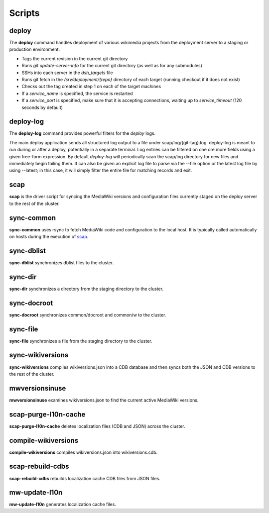 #######
Scripts
#######

.. _scap:

deploy
======
The **deploy** command handles deployment of various wikimedia projects from
the deployment server to a staging or production environment.

* Tags the current revision in the current git directory
* Runs `git update-server-info` for the current git directory (as well
  as for any submodules)
* SSHs into each server in the `dsh_targets` file
* Runs git fetch in the `/srv/deployment/{repo}` directory of each target
  (running checkout if it does not exist)
* Checks out the tag created in step 1 on each of the target machines
* If a `service_name` is specified, the service is restarted
* If a `service_port` is specified, make sure that it is accepting
  connections, waiting up to `service_timeout` (120 seconds by default)

.. program-output:: ../bin/deploy --help
.. seealso::
   * :class:`scap.Deploy`

deploy-log
==========
The **deploy-log** command provides powerful filters for the `deploy` logs.

The main deploy application sends all structured log output to a file under
scap/log/{git-tag}.log. deploy-log is meant to run during or after a deploy,
potentially in a separate terminal. Log entries can be filtered on one ore more
fields using a given free-form expression. By default `deploy-log` will
periodically scan the scap/log directory for new files and immediately begin
tailing them. It can also be given an explicit log file to parse via the --file
option or the latest log file by using --latest; in this case, it will simply
filter the entire file for matching records and exit.

.. program-output:: ../bin/deploy-log --help
.. seealso::
   * :func:`scap.DeployLog`
   * :func:`scap.log.Filter`
   * :func:`scap.log.JSONFormatter`

scap
====
**scap** is the driver script for syncing the MediaWiki versions and
configuration files currently staged on the deploy server to the rest of the
cluster.

.. program-output:: ../bin/scap --help
.. seealso::
   * :func:`scap.Scap`
   * :func:`scap.tasks.check_php_syntax`
   * :func:`scap.tasks.compile_wikiversions`
   * :func:`scap.tasks.sync_common`
   * :func:`scap.tasks.sync_wikiversions`


sync-common
===========
**sync-common** uses rsync to fetch MediaWiki code and configuration to the
local host. It is typically called automatically on hosts during the execution of scap_.

.. program-output:: ../bin/sync-common --help
.. seealso::
   * :func:`scap.SyncCommon`
   * :func:`scap.tasks.sync_common`


sync-dblist
===========
**sync-dblist** synchronizes dblist files to the cluster.

.. program-output:: ../bin/sync-dblist --help
.. seealso::
   * :func:`scap.SyncDblist`


sync-dir
========
**sync-dir** synchronizes a directory from the staging directory to the
cluster.

.. program-output:: ../bin/sync-dir --help
.. seealso::
   * :func:`scap.SyncDir`


sync-docroot
============
**sync-docroot** synchronizes common/docroot and common/w to the cluster.

.. program-output:: ../bin/sync-docroot --help
.. seealso::
   * :func:`scap.SyncDocroot`


sync-file
=========
**sync-file** synchronizes a file from the staging directory to the cluster.

.. program-output:: ../bin/sync-file --help
.. seealso::
   * :func:`scap.SyncFile`


sync-wikiversions
=================
**sync-wikiversions** compiles wikiversions.json into a CDB database and then
syncs both the JSON and CDB versions to the rest of the cluster.

.. program-output:: ../bin/sync-wikiversions --help
.. seealso::
   * :func:`scap.SyncWikiversions`
   * :func:`scap.tasks.compile_wikiversions`
   * :func:`scap.tasks.sync_wikiversions`


mwversionsinuse
===============
**mwversionsinuse** examines wikiversions.json to find the current active
MediaWiki versions.

.. program-output:: ../bin/mwversionsinuse --help
.. seealso::
   * :func:`scap.MWVersionsInUse`


scap-purge-l10n-cache
=====================
**scap-purge-l10n-cache** deletes localization files (CDB and JSON) across the
cluster.

.. program-output:: ../bin/scap-purge-l10n-cache --help
.. seealso::
   * :func:`scap.PurgeL10nCache`
   * :func:`scap.tasks.purge_l10n_cache`


compile-wikiversions
====================
**compile-wikiversions** compiles wikiversions.json into wikiversions.cdb.

.. program-output:: ../bin/compile-wikiversions --help
.. seealso::
   * :func:`scap.CompileWikiversions`
   * :func:`scap.tasks.compile_wikiversions`


scap-rebuild-cdbs
=================
**scap-rebuild-cdbs** rebuilds localization cache CDB files from JSON files.

.. program-output:: ../bin/scap-rebuild-cdbs --help
.. seealso::
   * :func:`scap.RebuildCdbs`
   * :func:`scap.tasks.merge_cdb_updates`


mw-update-l10n
==============
**mw-update-l10n** generates localization cache files.

.. program-output:: ../bin/mw-update-l10n --help
.. seealso::
   * :func:`scap.UpdateL10n`
   * :func:`scap.tasks.update_localization_cache`
